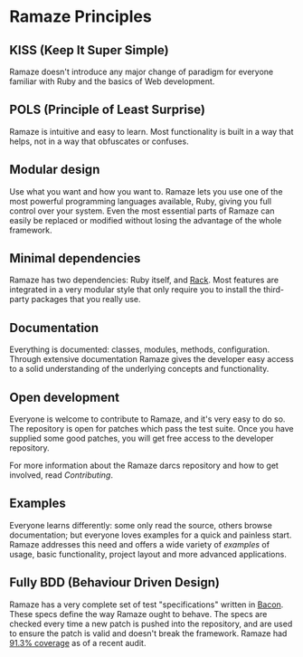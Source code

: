 * Ramaze Principles
** KISS (Keep It Super Simple)
Ramaze doesn't introduce any major change of paradigm for everyone
familiar with Ruby and the basics of Web development.

** POLS (Principle of Least Surprise)
Ramaze is intuitive and easy to learn. Most functionality is built in
a way that helps, not in a way that obfuscates or confuses.

** Modular design
Use what you want and how you want to.  Ramaze lets you use one of the
most powerful programming languages available, Ruby, giving you full
control over your system.  Even the most essential parts of Ramaze can
easily be replaced or modified without losing the advantage of the
whole framework.

** Minimal dependencies
Ramaze has two dependencies: Ruby itself, and [[http://rack.rubyforge.org][Rack]]. Most features are
integrated in a very modular style that only require you to install
the third-party packages that you really use.

** Documentation
Everything is documented: classes, modules, methods, configuration.
Through extensive documentation Ramaze gives the developer easy access
to a solid understanding of the underlying concepts and functionality.

** Open development
Everyone is welcome to contribute to Ramaze, and it's very easy to do
so.  The repository is open for patches which pass the test suite.
Once you have supplied some good patches, you will get free access to
the developer repository.

For more information about the Ramaze darcs repository and how to get
involved, read [[Contributing]].

** Examples
Everyone learns differently: some only read the source, others browse
documentation; but everyone loves examples for a quick and painless
start.  Ramaze addresses this need and offers a wide variety of
[[Walkthrough#examples][examples]] of usage, basic functionality, project layout and more
advanced applications.

** Fully BDD (Behaviour Driven Design)
Ramaze has a very complete set of test "specifications" written in
[[http://chneukirchen.org/repos/bacon][Bacon]]. These specs define the way Ramaze ought to behave.  The specs
are checked every time a new patch is pushed into the repository, and
are used to ensure the patch is valid and doesn't break the framework.
Ramaze had [[http://darcs.riffraff.info/ramaze-coverage/][91.3% coverage]] as of a recent audit.

